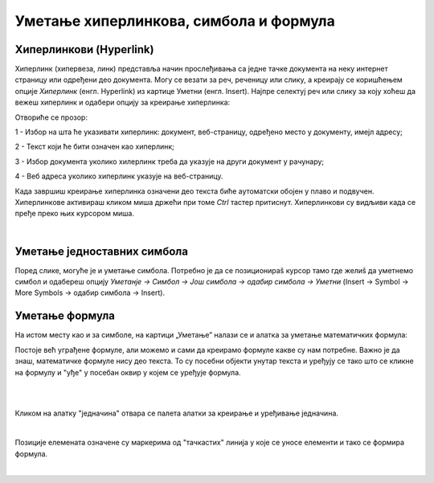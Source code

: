 Уметање хиперлинкова, симбола и формула
=======================================

Хиперлинкови (Hyperlink)
------------------------

Хиперлинк (хипервеза, линк) представља начин прослеђивања са једне тачке документа на неку интернет страницу или одређени део документа. Могу се везати за реч, реченицу или слику, а креирају се коришћењем опције *Хиперлинк* (енгл. Hyperlink) из картице Уметни (енгл. Insert). Најпре селектуј реч или слику за коју хоћеш да вежеш хиперлинк и одабери опцију за креирање хиперлинка:

.. image:: ../../_images/w3_hiperlink1.png
   :width: 450px   
   :align: center

Отвориће се прозор:

.. image:: ../../_images/w3_hiperlink2.png
   :width: 700px   
   :align: center



1 - Избор на шта ће указивати хиперлинк: документ, веб-страницу, одређено место у документу, имејл адресу;

2 - Текст који ће бити означен као хиперлинк;

3 - Избор документа уколико хилерлинк треба да указује на други документ у рачунару;

4 - Веб адреса уколико хиперлинк указује на веб-страницу.


Када завршиш креирање хиперлинка означени део текста биће аутоматски обојен у плаво и подвучен. Хиперлинкове активираш кликом миша држећи при томе *Ctrl* тастер притиснут. Хиперлинкови су видљиви када се пређе преко њих курсором миша.


.. image:: ../../_images/w3_hiperlink3.png
   :width: 450px   
   :align: center

|

Уметање једноставних симбола
----------------------------

Поред слике, могуће је и уметање симбола. Потребно је да се позиционираš курсор тамо где желиš да уметнемо симбол и одабереш опцију *Уметанје → Симбол → Још симбола → одабир симбола → Уметни* (Insert → Symbol → More Symbols → одабир симбола → Insert).


.. image:: ../../_images/w3_simboli.png
   :width: 700px   
   :align: center


Уметање формула
---------------

На истом месту као и за симболе, на картици „Уметање” налази се и алатка за уметање математичких формула:

.. image:: ../../_images/w3_formula.png
   :width: 500px   
   :align: center


Постоје већ уграђене формуле, али можемо и сами да креирамо формуле какве су нам потребне. Важно је да знаш, математичке формуле нису део текста. То су посебни објекти унутар текста и уређују се тако што се кликне на формулу и "уђе" у посебан оквир у којем се уређује формула.

|


.. image:: ../../_images/w3_formule1.png
   :width: 750px   
   :align: center

|

Кликом на алатку "једначина" отвара се палета алатки за креирање и уређивање једначина. 

|

.. image:: ../../_images/w3_formule2.png
   :width: 350px   
   :align: center

Позиције елемената означене су маркерима од "тачкастих" линија у које се уносе елементи и тако се формира формула.

|
